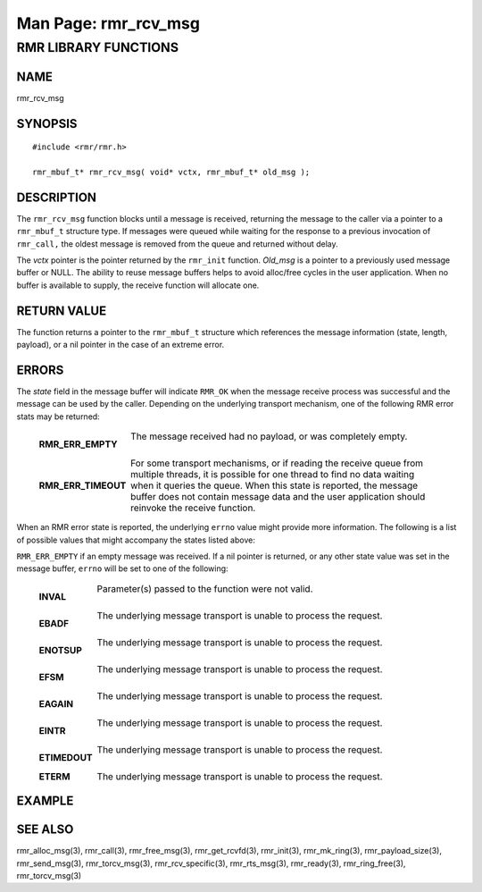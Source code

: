 .. This work is licensed under a Creative Commons Attribution 4.0 International License. 
.. SPDX-License-Identifier: CC-BY-4.0 
.. CAUTION: this document is generated from source in doc/src/rtd. 
.. To make changes edit the source and recompile the document. 
.. Do NOT make changes directly to .rst or .md files. 
 
============================================================================================ 
Man Page: rmr_rcv_msg 
============================================================================================ 
 
 


RMR LIBRARY FUNCTIONS
=====================



NAME
----

rmr_rcv_msg 


SYNOPSIS
--------

 
:: 
 
 #include <rmr/rmr.h>
  
 rmr_mbuf_t* rmr_rcv_msg( void* vctx, rmr_mbuf_t* old_msg );
 


DESCRIPTION
-----------

The ``rmr_rcv_msg`` function blocks until a message is 
received, returning the message to the caller via a pointer 
to a ``rmr_mbuf_t`` structure type. If messages were queued 
while waiting for the response to a previous invocation of 
``rmr_call,`` the oldest message is removed from the queue 
and returned without delay. 
 
The *vctx* pointer is the pointer returned by the 
``rmr_init`` function. *Old_msg* is a pointer to a previously 
used message buffer or NULL. The ability to reuse message 
buffers helps to avoid alloc/free cycles in the user 
application. When no buffer is available to supply, the 
receive function will allocate one. 


RETURN VALUE
------------

The function returns a pointer to the ``rmr_mbuf_t`` 
structure which references the message information (state, 
length, payload), or a nil pointer in the case of an extreme 
error. 


ERRORS
------

The *state* field in the message buffer will indicate 
``RMR_OK`` when the message receive process was successful 
and the message can be used by the caller. Depending on the 
underlying transport mechanism, one of the following RMR 
error stats may be returned: 
 
 
   .. list-table:: 
     :widths: auto 
     :header-rows: 0 
     :class: borderless 
      
     * - **RMR_ERR_EMPTY** 
       - 
         The message received had no payload, or was completely empty. 
          
          
         | 
      
     * - **RMR_ERR_TIMEOUT** 
       - 
         For some transport mechanisms, or if reading the receive 
         queue from multiple threads, it is possible for one thread to 
         find no data waiting when it queries the queue. When this 
         state is reported, the message buffer does not contain 
         message data and the user application should reinvoke the 
         receive function. 
          
 
 
When an RMR error state is reported, the underlying 
``errno`` value might provide more information. The following 
is a list of possible values that might accompany the states 
listed above: 
 
``RMR_ERR_EMPTY`` if an empty message was received. If a nil 
pointer is returned, or any other state value was set in the 
message buffer, ``errno`` will be set to one of the 
following: 
 
 
   .. list-table:: 
     :widths: auto 
     :header-rows: 0 
     :class: borderless 
      
     * - **INVAL** 
       - 
         Parameter(s) passed to the function were not valid. 
          
          
         | 
      
     * - **EBADF** 
       - 
         The underlying message transport is unable to process the 
         request. 
          
          
         | 
      
     * - **ENOTSUP** 
       - 
         The underlying message transport is unable to process the 
         request. 
          
          
         | 
      
     * - **EFSM** 
       - 
         The underlying message transport is unable to process the 
         request. 
          
          
         | 
      
     * - **EAGAIN** 
       - 
         The underlying message transport is unable to process the 
         request. 
          
          
         | 
      
     * - **EINTR** 
       - 
         The underlying message transport is unable to process the 
         request. 
          
          
         | 
      
     * - **ETIMEDOUT** 
       - 
         The underlying message transport is unable to process the 
         request. 
          
          
         | 
      
     * - **ETERM** 
       - 
         The underlying message transport is unable to process the 
         request. 
          
 


EXAMPLE
-------



SEE ALSO
--------

rmr_alloc_msg(3), rmr_call(3), rmr_free_msg(3), 
rmr_get_rcvfd(3), rmr_init(3), rmr_mk_ring(3), 
rmr_payload_size(3), rmr_send_msg(3), rmr_torcv_msg(3), 
rmr_rcv_specific(3), rmr_rts_msg(3), rmr_ready(3), 
rmr_ring_free(3), rmr_torcv_msg(3) 
